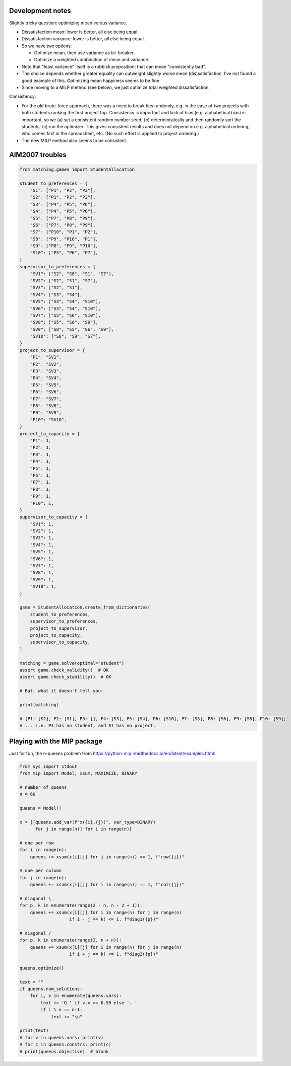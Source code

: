 ..  pdn_project_allocation/development_notes.rst

..  Copyright (C) 2019-2021 Rudolf Cardinal (rudolf@pobox.com).
    .
    This file is part of pdn_project_allocation.
    .
    This is free software: you can redistribute it and/or modify
    it under the terms of the GNU General Public License as published by
    the Free Software Foundation, either version 3 of the License, or
    (at your option) any later version.
    .
    This software is distributed in the hope that it will be useful,
    but WITHOUT ANY WARRANTY; without even the implied warranty of
    MERCHANTABILITY or FITNESS FOR A PARTICULAR PURPOSE. See the
    GNU General Public License for more details.
    .
    You should have received a copy of the GNU General Public License
    along with this software. If not, see <http://www.gnu.org/licenses/>.


Development notes
-----------------

Slightly tricky question: optimizing mean versus variance.

- Dissatisfaction mean: lower is better, all else being equal.
- Dissatisfaction variance: lower is better, all else being equal.
- So we have two options:

  - Optimize mean, then use variance as tie-breaker.
  - Optimize a weighted combination of mean and variance.

- Note that "least variance" itself is a rubbish proposition; that can mean
  "consistently bad".

- The choice depends whether greater equality can outweight slightly worse
  mean (dis)satisfaction. I've not found a good example of this. Optimizing
  mean happiness seems to be fine.

- Since moving to a MILP method (see below), we just optimize total weighted
  dissatisfaction.

Consistency:

- For the old brute-force approach, there was a need to break ties randomly,
  e.g. in the case of two projects with both students ranking the first project
  top. Consistency is important and lack of bias (e.g. alphabetical bias) is
  important, so we (a) set a consistent random number seed; (b)
  deterministically and then randomly sort the students; (c) run the optimizer.
  This gives consistent results and does not depend on e.g. alphabetical
  ordering, who comes first in the spreadsheet, etc. (No such effort is applied
  to project ordering.)

- The new MILP method also seems to be consistent.


AIM2007 troubles
----------------

.. code-block:: python

    from matching.games import StudentAllocation

    student_to_preferences = {
        "S1": ["P1", "P2", "P3"],
        "S2": ["P1", "P2", "P3"],
        "S3": ["P4", "P5", "P6"],
        "S4": ["P4", "P5", "P6"],
        "S5": ["P7", "P8", "P9"],
        "S6": ["P7", "P8", "P9"],
        "S7": ["P10", "P1", "P2"],
        "S8": ["P9", "P10", "P1"],
        "S9": ["P8", "P9", "P10"],
        "S10": ["P5", "P6", "P7"],
    }
    supervisor_to_preferences = {
        "SV1": ["S2", "S8", "S1", "S7"],
        "SV2": ["S2", "S1", "S7"],
        "SV3": ["S2", "S1"],
        "SV4": ["S3", "S4"],
        "SV5": ["S3", "S4", "S10"],
        "SV6": ["S3", "S4", "S10"],
        "SV7": ["S5", "S6", "S10"],
        "SV8": ["S5", "S6", "S9"],
        "SV9": ["S8", "S5", "S6", "S9"],
        "SV10": ["S8", "S9", "S7"],
    }
    project_to_supervisor = {
        "P1": "SV1",
        "P2": "SV2",
        "P3": "SV3",
        "P4": "SV4",
        "P5": "SV5",
        "P6": "SV6",
        "P7": "SV7",
        "P8": "SV8",
        "P9": "SV9",
        "P10": "SV10",
    }
    project_to_capacity = {
        "P1": 1,
        "P2": 1,
        "P3": 1,
        "P4": 1,
        "P5": 1,
        "P6": 1,
        "P7": 1,
        "P8": 1,
        "P9": 1,
        "P10": 1,
    }
    supervisor_to_capacity = {
        "SV1": 1,
        "SV2": 1,
        "SV3": 1,
        "SV4": 1,
        "SV5": 1,
        "SV6": 1,
        "SV7": 1,
        "SV8": 1,
        "SV9": 1,
        "SV10": 1,
    }

    game = StudentAllocation.create_from_dictionaries(
        student_to_preferences,
        supervisor_to_preferences,
        project_to_supervisor,
        project_to_capacity,
        supervisor_to_capacity,
    )

    matching = game.solve(optimal="student")
    assert game.check_validity()  # OK
    assert game.check_stability()  # OK

    # But, what it doesn't tell you:

    print(matching)

    # {P1: [S2], P2: [S1], P3: [], P4: [S3], P5: [S4], P6: [S10], P7: [S5], P8: [S6], P9: [S8], P10: [S9]}
    # ... i.e. P3 has no student, and S7 has no project.


Playing with the MIP package
----------------------------

Just for fun, the n-queens problem from
https://python-mip.readthedocs.io/en/latest/examples.html:

.. code-block:: python

    from sys import stdout
    from mip import Model, xsum, MAXIMIZE, BINARY

    # number of queens
    n = 60

    queens = Model()

    x = [[queens.add_var(f"x({i},{j})", var_type=BINARY)
          for j in range(n)] for i in range(n)]

    # one per row
    for i in range(n):
        queens += xsum(x[i][j] for j in range(n)) == 1, f"row({i})"

    # one per column
    for j in range(n):
        queens += xsum(x[i][j] for i in range(n)) == 1, f"col({j})"

    # diagonal \
    for p, k in enumerate(range(2 - n, n - 2 + 1)):
        queens += xsum(x[i][j] for i in range(n) for j in range(n)
                       if i - j == k) <= 1, f"diag1({p})"

    # diagonal /
    for p, k in enumerate(range(3, n + n)):
        queens += xsum(x[i][j] for i in range(n) for j in range(n)
                       if i + j == k) <= 1, f"diag2({p})"

    queens.optimize()

    text = ""
    if queens.num_solutions:
        for i, v in enumerate(queens.vars):
            text += 'Q ' if v.x >= 0.99 else '. '
            if i % n == n-1:
                text += "\n"

    print(text)
    # for v in queens.vars: print(v)
    # for c in queens.constrs: print(c)
    # print(queens.objective)  # blank
